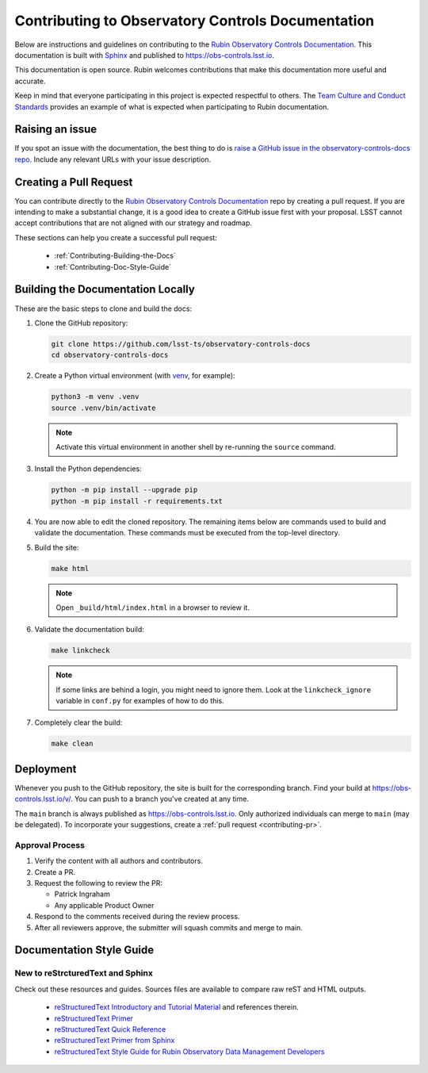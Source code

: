##################################################
Contributing to Observatory Controls Documentation
##################################################

Below are instructions and guidelines on contributing to the `Rubin Observatory Controls Documentation <https://obs-controls.lsst.io>`__.
This documentation is built with `Sphinx <https://www.sphinx-doc.org/en/master/>`__ and published to `<https://obs-controls.lsst.io>`__.

This documentation is open source.
Rubin welcomes contributions that make this documentation more useful and accurate.

Keep in mind that everyone participating in this project is expected respectful to others. 
The `Team Culture and Conduct Standards <https://developer.lsst.io/team/code-of-conduct.html>`__ provides an example of what is expected when participating to Rubin documentation.

.. _Contributing-Issue:

Raising an issue
================

If you spot an issue with the documentation, the best thing to do is `raise a GitHub issue in the observatory-controls-docs repo <https://github.com/lsst-ts/observatory-controls-docs/issues/new>`__.
Include any relevant URLs with your issue description.


.. _Contributing-PR:

Creating a Pull Request
=======================

You can contribute directly to the `Rubin Observatory Controls Documentation <https://obs-controls.lsst.io>`__ repo by creating a pull request.
If you are intending to make a substantial change, it is a good idea to create a GitHub issue first with your proposal.
LSST cannot accept contributions that are not aligned with our strategy and roadmap.

These sections can help you create a successful pull request:

  * :ref:`Contributing-Building-the-Docs`
  * :ref:`Contributing-Doc-Style-Guide`

.. _Contributing-Building-the-Docs:

Building the Documentation Locally
==================================

These are the basic steps to clone and build the docs:

#. Clone the GitHub repository:

   .. code-block:: bash

      git clone https://github.com/lsst-ts/observatory-controls-docs
      cd observatory-controls-docs

#. Create a Python virtual environment (with `venv <https://docs.python.org/3/tutorial/venv.html>`__, for example):

   .. code-block:: bash

      python3 -m venv .venv
      source .venv/bin/activate

   .. note::
      Activate this virtual environment in another shell by re-running the ``source`` command.

#. Install the Python dependencies:

   .. code-block:: bash

      python -m pip install --upgrade pip
      python -m pip install -r requirements.txt

#. You are now able to edit the cloned repository.
   The remaining items below are commands used to build and validate the documentation. These commands must be executed from the top-level directory.

#. Build the site:

   .. code-block:: bash

      make html

   .. note::
      Open ``_build/html/index.html`` in a browser to review it.

#. Validate the documentation build:

   .. code-block:: bash

      make linkcheck

   .. note::
      If some links are behind a login, you might need to ignore them.
      Look at the ``linkcheck_ignore`` variable in ``conf.py`` for examples of how to do this.

#. Completely clear the build:

   .. code-block:: bash

      make clean


.. _Contributing-Deployment:

Deployment
==========

Whenever you push to the GitHub repository, the site is built for the corresponding branch.
Find your build at https://obs-controls.lsst.io/v/. 
You can push to a branch you've created at any time.

The ``main`` branch is always published as https://obs-controls.lsst.io. 
Only authorized individuals can merge to ``main`` (may be delegated).
To incorporate your suggestions, create a :ref:`pull request <contributing-pr>`.

Approval Process
----------------

#. Verify the content with all authors and contributors.

#. Create a PR.

#. Request the following to review the PR:

   * Patrick Ingraham
   * Any applicable Product Owner

#. Respond to the comments received during the review process.

#. After all reviewers approve, the submitter will squash commits and merge to main.

.. _Contributing-Doc-Style-Guide:

Documentation Style Guide
=========================

.. _Contributing-New-to-reST:

New to reStrcturedText and Sphinx
---------------------------------

Check out these resources and guides. Sources files are available to compare raw reST and HTML outputs.

  * `reStructuredText Introductory and Tutorial Material <https://docutils.sourceforge.io/rst.html>`__ and references therein.

  * `reStructuredText Primer <https://docutils.sourceforge.io/docs/user/rst/quickstart.html>`__

  * `reStructuredText Quick Reference <https://docutils.sourceforge.io/docs/user/rst/quickref.html>`__

  * `reStructuredText Primer from Sphinx <https://www.sphinx-doc.org/en/1.8/usage/restructuredtext/basics.html>`_

  * `reStructuredText Style Guide for Rubin Observatory Data Management Developers <https://developer.lsst.io/restructuredtext/style.html>`__

